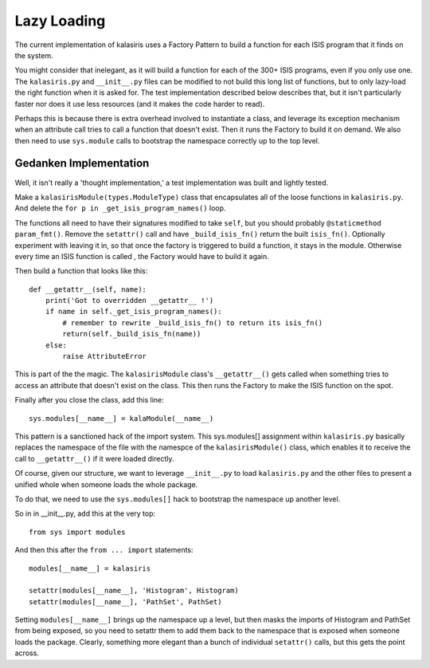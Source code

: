 ============
Lazy Loading
============

The current implementation of kalasiris uses a Factory Pattern to build
a function for each ISIS program that it finds on the system.

You might consider that inelegant, as it will build a function for
each of the 300+ ISIS programs, even if you only use one.  The
``kalasiris.py`` and ``__init__.py`` files can be modified to not build
this long list of functions, but to only lazy-load the right function
when it is asked for.  The test implementation described below
describes that, but it isn't particularly faster nor does it use
less resources (and it makes the code harder to read).

Perhaps this is because there is extra overhead involved to instantiate
a class, and leverage its exception mechanism when an attribute
call tries to call a function that doesn't exist. Then it runs
the Factory to build it on demand.  We also then need to use
``sys.module`` calls to bootstrap the namespace correctly up to the
top level.


Gedanken Implementation
-----------------------

Well, it isn't really a 'thought implementation,' a test implementation
was built and lightly tested.

Make a ``kalasirisModule(types.ModuleType)`` class that encapsulates
all of the loose functions in ``kalasiris.py``.  And delete the ``for
p in _get_isis_program_names()`` loop.

The functions all need to have their signatures modified to take
``self``, but you should probably ``@staticmethod param_fmt()``.  Remove
the ``setattr()`` call and have ``_build_isis_fn()`` return the built
``isis_fn()``.  Optionally experiment with leaving it in, so that
once the factory is triggered to build a function, it stays in the
module.  Otherwise every time an ISIS function is called , the
Factory would have to build it again.

Then build a function that looks like this::

    def __getattr__(self, name):
        print('Got to overridden __getattr__ !')
        if name in self._get_isis_program_names():
            # remember to rewrite _build_isis_fn() to return its isis_fn()
            return(self._build_isis_fn(name))
        else:
            raise AttributeError

This is part of the the magic.  The ``kalasirisModule`` class's
``__getattr__()`` gets called when something tries to access an
attribute that doesn't exist on the class.  This then runs the
Factory to make the ISIS function on the spot.

Finally after you close the class, add this line::

  sys.modules[__name__] = kalaModule(__name__)

This pattern is a sanctioned hack of the import system.  This
sys.modules[] assignment within ``kalasiris.py`` basically replaces
the namespace of the file with the namespce of the ``kalasirisModule()``
class, which enables it to receive the call to ``__getattr__()`` if
it were loaded directly.

Of course, given our structure, we want to leverage ``__init__.py``
to load ``kalasiris.py`` and the other files to present a unified
whole when someone loads the whole package.

To do that, we need to use the ``sys.modules[]`` hack to bootstrap
the namespace up another level.

So in in __init__.py, add this at the very top::

  from sys import modules

And then this after the ``from ... import`` statements::

  modules[__name__] = kalasiris

  setattr(modules[__name__], 'Histogram', Histogram)
  setattr(modules[__name__], 'PathSet', PathSet)

Setting ``modules[__name__]`` brings up the namespace up a level, but
then masks the imports of Histogram and PathSet from being
exposed, so you need to setattr them to add them back to the namespace
that is exposed when someone loads the package.  Clearly, something
more elegant than a bunch of individual ``setattr()`` calls, but this
gets the point across.
